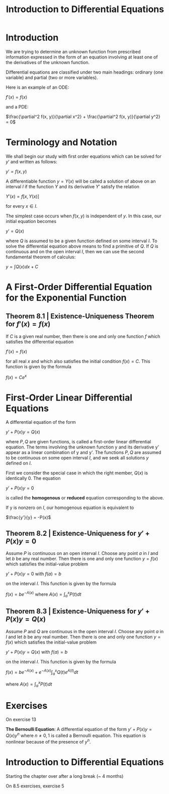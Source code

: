 #+TITLE: Introduction to Differential Equations

* Introduction

We are trying to determine an unknown function from prescribed information expressed in the form of an equation involving at least one of the derivatives of the unknown function.

Differential equations are classified under two main headings: ordinary (one variable) and partial (two or more variables).

Here is an example of an ODE:

$f'(x) = f(x)$

and a PDE:

$\frac{\partial^2 f(x, y)}{\partial x^2} + \frac{\partial^2 f(x, y)}{\partial y^2} = 0$

* Terminology and Notation

We shall begin our study with first order equations which can be solved for $y'$ and written as follows:

$y' = f(x, y)$

A differentiable function $y = Y(x)$ will be called a solution of above on an interval $I$ if the function $Y$ and its derivative $Y'$ satisfy the relation

$Y'(x) = f[x, Y(x)]$

for every $x \in I$.

The simplest case occurs when $f(x, y)$ is independent of $y$. In this case, our initial equation becomes

$y' = Q(x)$

where $Q$ is assumed to be a given function defined on some interval $I$. To solve the differential equation above means to find a primitive of $Q$.
If $Q$ is continuous and on the open interval $I$, then we can use the second fundamental theorem of calculus:

$y = \int Q(x) dx + C$

* A First-Order Differential Equation for the Exponential Function

** Theorem 8.1 | Existence-Uniqueness Theorem for $f'(x) = f(x)$

If $C$ is a given real number, then there is one and only one function $f$ which satisfies the differential equation

$f'(x) = f(x)$

for all real $x$ and which also satisfies the initial condition $f(x) = C$. This function is given by the formula

$f(x) = Ce^x$

* First-Order Linear Differential Equations

A differential equation of the form

$y' + P(x)y = Q(x)$

where $P, Q$ are given functions, is called a first-order linear differential equation. The terms involving the unknown function y and its derivative y' appear as a linear combination of y and y'.
The functions $P,Q$ are assumed to be continuous on some open interval $I$, and we seek all solutions $y$ defined on $I$.

First we consider the special case in which the right member, $Q(x)$ is identically 0. The equation

$y' + P(x)y = 0$

is called the *homogenous* or *reduced* equation corresponding to the above.

If y is nonzero on $I$, our homogenous equation is equivalent to

$\frac{y'}{y} = -P(x)$

** Theorem 8.2 | Existence-Uniqueness for $y' + P(x)y = 0$

Assume $P$ is continuous on an open interval $I$. Choose any point $a$ in $I$ and let $b$ be any real number. Then there is one and only one function $y = f(x)$ which satisfies the initial-value problem

$y' + P(x)y = 0$ with $f(a) = b$

on the interval $I$. This function is given by the formula

$f(x) = be^{-A(x)}$ where $A(x) = \int_a^x P(t) dt$

** Theorem 8.3 | Existence-Uniqueness for $y' + P(x)y = Q(x)$

Assume $P$ and $Q$ are continuous in the open interval $I$. Choose any point $a$ in $I$ and let $b$ be any real number. Then there is one and only one function $y = f(x)$ which satisfies the initial-value problem

$y' + P(x)y = Q(x)$ with $f(a) = b$

on the interval $I$. This function is given by the formula

$f(x) = be^{-A(x)} + e^{-A(x)} \int_a^x Q(t)e^{A(t)} dt$

where $A(x) = \int_a^x P(t) dt$

* Exercises

On exercise 13

*The Bernoulli Equation*:
A differential equation of the form $y' + P(x)y = Q(x)y^n$ where $n \neq 0, 1$ is called a Bernoulli equation. This equation is nonlinear because of the presence of $y^n$.


* Introduction to Differential Equations

Starting the chapter over after a long break (~ 4 months)


On 8.5 exercises, exercise 5
